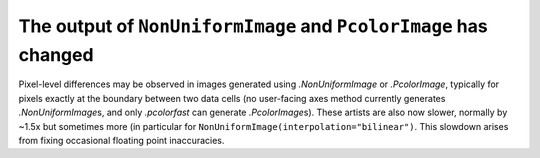 The output of ``NonUniformImage`` and ``PcolorImage`` has changed
~~~~~~~~~~~~~~~~~~~~~~~~~~~~~~~~~~~~~~~~~~~~~~~~~~~~~~~~~~~~~~~~~
Pixel-level differences may be observed in images generated using
`.NonUniformImage` or `.PcolorImage`, typically for pixels exactly at the
boundary between two data cells (no user-facing axes method currently generates
`.NonUniformImage`\s, and only `.pcolorfast` can generate `.PcolorImage`\s).
These artists are also now slower, normally by ~1.5x but sometimes more (in
particular for ``NonUniformImage(interpolation="bilinear")``.  This slowdown
arises from fixing occasional floating point inaccuracies.
